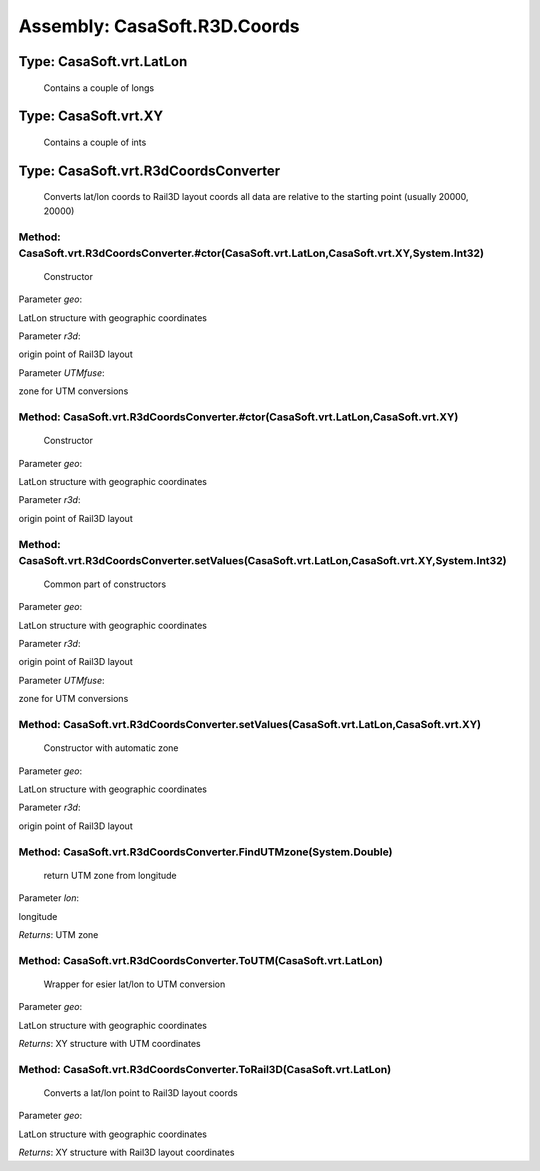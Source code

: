 Assembly: CasaSoft.R3D.Coords
*****************************

Type: CasaSoft.vrt.LatLon
=========================

 Contains a couple of longs 

Type: CasaSoft.vrt.XY
=====================

 Contains a couple of ints 

Type: CasaSoft.vrt.R3dCoordsConverter
=====================================

 Converts lat/lon coords to Rail3D layout coords all data are relative to the starting point (usually 20000, 20000) 

Method: CasaSoft.vrt.R3dCoordsConverter.#ctor(CasaSoft.vrt.LatLon,CasaSoft.vrt.XY,System.Int32)
-----------------------------------------------------------------------------------------------

 Constructor 

Parameter *geo*:

LatLon structure with geographic coordinates

Parameter *r3d*:

origin point of Rail3D layout

Parameter *UTMfuse*:

zone for UTM conversions

Method: CasaSoft.vrt.R3dCoordsConverter.#ctor(CasaSoft.vrt.LatLon,CasaSoft.vrt.XY)
----------------------------------------------------------------------------------

 Constructor 

Parameter *geo*:

LatLon structure with geographic coordinates

Parameter *r3d*:

origin point of Rail3D layout

Method: CasaSoft.vrt.R3dCoordsConverter.setValues(CasaSoft.vrt.LatLon,CasaSoft.vrt.XY,System.Int32)
---------------------------------------------------------------------------------------------------

 Common part of constructors 

Parameter *geo*:

LatLon structure with geographic coordinates

Parameter *r3d*:

origin point of Rail3D layout

Parameter *UTMfuse*:

zone for UTM conversions

Method: CasaSoft.vrt.R3dCoordsConverter.setValues(CasaSoft.vrt.LatLon,CasaSoft.vrt.XY)
--------------------------------------------------------------------------------------

 Constructor with automatic zone 

Parameter *geo*:

LatLon structure with geographic coordinates

Parameter *r3d*:

origin point of Rail3D layout

Method: CasaSoft.vrt.R3dCoordsConverter.FindUTMzone(System.Double)
------------------------------------------------------------------

 return UTM zone from longitude 

Parameter *lon*:

longitude

*Returns*: UTM zone

Method: CasaSoft.vrt.R3dCoordsConverter.ToUTM(CasaSoft.vrt.LatLon)
------------------------------------------------------------------

 Wrapper for esier lat/lon to UTM conversion 

Parameter *geo*:

LatLon structure with geographic coordinates

*Returns*: XY structure with UTM coordinates

Method: CasaSoft.vrt.R3dCoordsConverter.ToRail3D(CasaSoft.vrt.LatLon)
---------------------------------------------------------------------

 Converts a lat/lon point to Rail3D layout coords 

Parameter *geo*:

LatLon structure with geographic coordinates

*Returns*: XY structure with Rail3D layout coordinates


